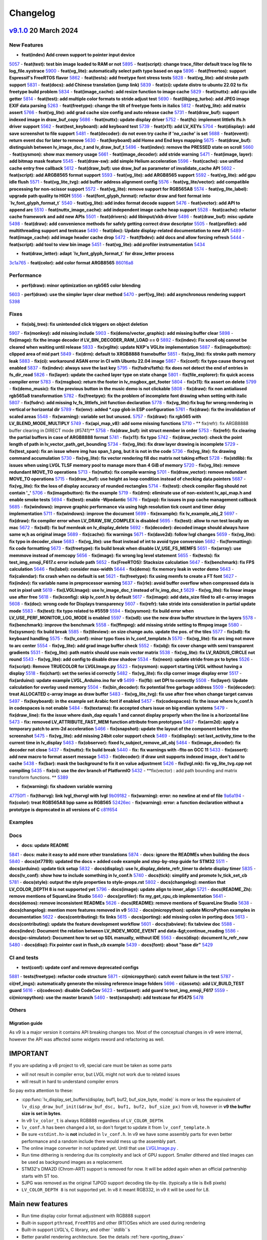 .. _changelog:

Changelog
=========

`v9.1.0 <https://github.com/lvgl/lvgl/compare/v9.0.0...v9.1.0>`__ 20 March 2024
----------------------------------------------------------------------------------------------

New Features
~~~~~~~~~~~~

- **feat(indev) Add crown support to pointer input device**
`5057 <https://github.com/lvgl/lvgl/pull/5057>`__
- **feat(test): test bin image loaded to RAM or not**
`5895 <https://github.com/lvgl/lvgl/pull/5895>`__
- **feat(script): change trace_filter default trace log file to log_file.systrace**
`5900 <https://github.com/lvgl/lvgl/pull/5900>`__
- **feat(vg_lite): automatically select path type based on opa**
`5896 <https://github.com/lvgl/lvgl/pull/5896>`__
- **feat(freertos): support Espressif's FreeRTOS flavor**
`5862 <https://github.com/lvgl/lvgl/pull/5862>`__
- **feat(tests): add freetype font stress tests**
`5828 <https://github.com/lvgl/lvgl/pull/5828>`__
- **feat(vg_lite): add stroke path support**
`5831 <https://github.com/lvgl/lvgl/pull/5831>`__
- **feat(docs): add Chinese translation (jump link)**
`5839 <https://github.com/lvgl/lvgl/pull/5839>`__
- **feat(ci): update distro to ubuntu 22.02 to fix freetype build problem**
`5834 <https://github.com/lvgl/lvgl/pull/5834>`__
- **feat(image_cache): add resize function to image cache**
`5829 <https://github.com/lvgl/lvgl/pull/5829>`__
- **feat(nuttx): add cpu idle getter**
`5814 <https://github.com/lvgl/lvgl/pull/5814>`__
- **feat(test): add multiple color formats to stride adjust test**
`5690 <https://github.com/lvgl/lvgl/pull/5690>`__
- **feat(libjpeg_turbo): add JPEG image EXIF data parsing**
`5263 <https://github.com/lvgl/lvgl/pull/5263>`__
- **feat(freetype): change the tilt of freetype fonts in italics**
`5812 <https://github.com/lvgl/lvgl/pull/5812>`__
- **feat(vg_lite): add matrix assert**
`5766 <https://github.com/lvgl/lvgl/pull/5766>`__
- **feat(vg_lite): add grad cache size config and auto release cache**
`5731 <https://github.com/lvgl/lvgl/pull/5731>`__
- **feat(draw_buf): support indexed image in draw_buf_copy**
`5686 <https://github.com/lvgl/lvgl/pull/5686>`__
- **feat(nuttx): update display driver**
`5752 <https://github.com/lvgl/lvgl/pull/5752>`__
- **feat(fs): implement littlefs lfs.h driver support**
`5562 <https://github.com/lvgl/lvgl/pull/5562>`__
- **feat(test_keyboard): add keyboard test**
`5739 <https://github.com/lvgl/lvgl/pull/5739>`__
- **feat(x11): add LV_KEYs**
`5704 <https://github.com/lvgl/lvgl/pull/5704>`__
- **feat(display): add save screenshot to file support**
`5481 <https://github.com/lvgl/lvgl/pull/5481>`__
- **feat(decoder): do not even try cache if 'no_cache' is set**
`5688 <https://github.com/lvgl/lvgl/pull/5688>`__
- **feat(event): return event dsc for later to remove**
`5630 <https://github.com/lvgl/lvgl/pull/5630>`__
- **feat(keyboard) add Home and End keys mapping**
`5675 <https://github.com/lvgl/lvgl/pull/5675>`__
- **feat(draw_buf): distinguish between lv_image_dsc_t and lv_draw_buf_t**
`5496 <https://github.com/lvgl/lvgl/pull/5496>`__
- **feat(indev): remove the PRESSED state on scroll**
`5660 <https://github.com/lvgl/lvgl/pull/5660>`__
- **feat(sysmon): show max memory usage**
`5661 <https://github.com/lvgl/lvgl/pull/5661>`__
- **feat(image_decoder): add stride warning**
`5471 <https://github.com/lvgl/lvgl/pull/5471>`__
- **feat(image, layer): add bitmap mask feature**
`5545 <https://github.com/lvgl/lvgl/pull/5545>`__
- **feat(draw-sw): add simple Helium acceleration**
`5596 <https://github.com/lvgl/lvgl/pull/5596>`__
- **feat(cache): use unified cache entry free callback**
`5612 <https://github.com/lvgl/lvgl/pull/5612>`__
- **feat(draw_buf): use draw_buf as parameter of invalidate_cache API**
`5602 <https://github.com/lvgl/lvgl/pull/5602>`__
- **feat(script): add ARGB8565 format support**
`5593 <https://github.com/lvgl/lvgl/pull/5593>`__
- **feat(vg_lite): add ARGB8565 support**
`5592 <https://github.com/lvgl/lvgl/pull/5592>`__
- **feat(vg_lite): add gpu idle flush**
`5571 <https://github.com/lvgl/lvgl/pull/5571>`__
- **feat(vg_lite_tvg): add buffer address alignment config**
`5576 <https://github.com/lvgl/lvgl/pull/5576>`__
- **feat(vg_lite/vector): add compatible processing for non-scissor support**
`5572 <https://github.com/lvgl/lvgl/pull/5572>`__
- **feat(vg_lite): remove support for RGB565A8**
`5574 <https://github.com/lvgl/lvgl/pull/5574>`__
- **feat(vg_lite_label): upgrade path quality to HIGH**
`5556 <https://github.com/lvgl/lvgl/pull/5556>`__
- **feat(font_glyph_format): refactor draw and font format into `lv_font_glyph_format_t`**
`5540 <https://github.com/lvgl/lvgl/pull/5540>`__
- **feat(vg_lite): add index format decode support**
`5476 <https://github.com/lvgl/lvgl/pull/5476>`__
- **feat(vector): add API to append arc**
`5510 <https://github.com/lvgl/lvgl/pull/5510>`__
- **feat(nuttx_image_cache): add independent image cache heap support**
`5528 <https://github.com/lvgl/lvgl/pull/5528>`__
- **feat(cache): refactor cache framework and add new APIs**
`5501 <https://github.com/lvgl/lvgl/pull/5501>`__
- **feat(drivers): add libinput/xkb driver**
`5486 <https://github.com/lvgl/lvgl/pull/5486>`__
- **feat(draw_buf): misc update**
`5498 <https://github.com/lvgl/lvgl/pull/5498>`__
- **feat(draw): add convenience methods for safely getting correct draw descriptor**
`5505 <https://github.com/lvgl/lvgl/pull/5505>`__
- **feat(profiler): add multithreading support and testcase**
`5490 <https://github.com/lvgl/lvgl/pull/5490>`__
- **feat(doc): Update display-related documentation to new API**
`5489 <https://github.com/lvgl/lvgl/pull/5489>`__
- **feat(image_cache): add image header cache drop**
`5472 <https://github.com/lvgl/lvgl/pull/5472>`__
- **feat(fbdev): add docs and allow forcing refresh**
`5444 <https://github.com/lvgl/lvgl/pull/5444>`__
- **feat(script): add tool to view bin image**
`5451 <https://github.com/lvgl/lvgl/pull/5451>`__
- **feat(vg_lite): add profiler instrumentation**
`5434 <https://github.com/lvgl/lvgl/pull/5434>`__

- **feat(draw_letter): adapt `lv_font_glyph_format_t` for draw_letter process**
`3c1a765 <https://github.com/lvgl/lvgl/commit/3c1a76506e8d948d5c8e029f3467139bdddf7e16>`__
- **feat(color): add color format ARGB8565**
`86016a8 <https://github.com/lvgl/lvgl/commit/86016a819a134b2d71777406cfacb3a25d7685cc>`__

Performance
~~~~~~~~~~~

- **perf(draw): minor optimization on rgb565 color blending**
`5603 <https://github.com/lvgl/lvgl/pull/5603>`__
- **perf(draw): use the simpler layer clear method**
`5470 <https://github.com/lvgl/lvgl/pull/5470>`__
- **perf(vg_lite): add asynchronous rendering support**
`5398 <https://github.com/lvgl/lvgl/pull/5398>`__

Fixes
~~~~~

- **fix(obj_tree): fix unintended click triggers on object deletion**
`5907 <https://github.com/lvgl/lvgl/pull/5907>`__
- **fix(monkey): add missing include**
`5903 <https://github.com/lvgl/lvgl/pull/5903>`__
- **fix(demo/vector_graphic): add missing buffer clear**
`5898 <https://github.com/lvgl/lvgl/pull/5898>`__
- **fix(image): fix the image decoder if LV_BIN_DECODER_RAM_LOAD == 0**
`5892 <https://github.com/lvgl/lvgl/pull/5892>`__
- **fix(indev): Fix scroll obj cannot be cleared when waiting until release**
`5833 <https://github.com/lvgl/lvgl/pull/5833>`__
- **fix(vglite): update NXP's VGLite implementation**
`5887 <https://github.com/lvgl/lvgl/pull/5887>`__
- **fix(imagebutton): clipped area of mid part**
`5849 <https://github.com/lvgl/lvgl/pull/5849>`__
- **fix(drm): default to XRGB8888 framebuffer**
`5851 <https://github.com/lvgl/lvgl/pull/5851>`__
- **fix(vg_lite): fix stroke path memory leak**
`5883 <https://github.com/lvgl/lvgl/pull/5883>`__
- **fix(ci): workaround ASAN error in CI with Ubuntu 22.04 image**
`5867 <https://github.com/lvgl/lvgl/pull/5867>`__
- **fix(conf): fix typo cause thorvg not enabled**
`5837 <https://github.com/lvgl/lvgl/pull/5837>`__
- **fix(indev): always save the last key**
`5795 <https://github.com/lvgl/lvgl/pull/5795>`__
- **fix(fsdrv/fatfs): fix does not detect the end of entries in fs_dir_read**
`5826 <https://github.com/lvgl/lvgl/pull/5826>`__
- **fix(layer): update the cached layer type on state change**
`5801 <https://github.com/lvgl/lvgl/pull/5801>`__
- **fix(file_explorer): fix quick access compiler error**
`5783 <https://github.com/lvgl/lvgl/pull/5783>`__
- **fix(msgbox): return the footer in lv_msgbox_get_footer**
`5804 <https://github.com/lvgl/lvgl/pull/5804>`__
- **fix(x11): fix assert on delete**
`5799 <https://github.com/lvgl/lvgl/pull/5799>`__
- **fix(demo_music): fix the previous button in the music demo is not clickable**
`5808 <https://github.com/lvgl/lvgl/pull/5808>`__
- **fix(draw): fix non antialiased rgb565a8 transformation**
`5782 <https://github.com/lvgl/lvgl/pull/5782>`__
- **fix(freetpye): fix the problem of incomplete font drawing when setting with italic**
`5807 <https://github.com/lvgl/lvgl/pull/5807>`__
- **fix(fsdrv): add missing lv_fs_littlefs_init function declaration**
`5778 <https://github.com/lvgl/lvgl/pull/5778>`__
- **fix(vg_lite):fix bug for wrong rendering in vertical or horizontal dir**
`5789 <https://github.com/lvgl/lvgl/pull/5789>`__
- **fix(env): added *.cpp glob in ESP configuration**
`5761 <https://github.com/lvgl/lvgl/pull/5761>`__
- **fix(draw): fix the invalidation of scaled areas**
`5548 <https://github.com/lvgl/lvgl/pull/5548>`__
- **fix(warning): variable set but unused.**
`5757 <https://github.com/lvgl/lvgl/pull/5757>`__
- **fix(draw): fix rgb565 with LV_BLEND_MODE_MULTIPLY**
`5749 <https://github.com/lvgl/lvgl/pull/5749>`__
- **fix(api_map_v8): add some missing functions**
`5710 <https://github.com/lvgl/lvgl/pull/5710>`__
- ** fix(refr): fix ARGB8888 buffer clearing in DIRECT mode (#5741)**
`5758 <https://github.com/lvgl/lvgl/pull/5758>`__
- **fix(draw_buf): init struct member in order**
`5753 <https://github.com/lvgl/lvgl/pull/5753>`__
- **fix(refr): fix clearing the partial buffers in case of ARGB8888 format**
`5741 <https://github.com/lvgl/lvgl/pull/5741>`__
- **fix(x11): fix typo**
`5742 <https://github.com/lvgl/lvgl/pull/5742>`__
- **fix(draw_vector): check the point length of path in lv_vector_path_get_bounding**
`5734 <https://github.com/lvgl/lvgl/pull/5734>`__
- **fix(vg_lite): fix draw layer drawing is incomplete**
`5729 <https://github.com/lvgl/lvgl/pull/5729>`__
- **fix(test_span): fix an issue where img has span_1.png, but it is not in the code**
`5736 <https://github.com/lvgl/lvgl/pull/5736>`__
- **fix(vg_lite): fix drawing command accumulation**
`5730 <https://github.com/lvgl/lvgl/pull/5730>`__
- **fix(vg_lite): fix vector rendering fill dsc matrix not taking effect**
`5728 <https://github.com/lvgl/lvgl/pull/5728>`__
- **fix(stdlib): fix issues when using LVGL TLSF memory pool to manage more than 4 GiB of memory**
`5720 <https://github.com/lvgl/lvgl/pull/5720>`__
- **fix(vg_lite): remove redundant MOVE_TO operations**
`5713 <https://github.com/lvgl/lvgl/pull/5713>`__
- **fix(nuttx): fix compile warning**
`5701 <https://github.com/lvgl/lvgl/pull/5701>`__
- **fix(draw_vector): remove redundant MOVE_TO operations**
`5715 <https://github.com/lvgl/lvgl/pull/5715>`__
- **fix(draw_buf): use height as loop condition instead of checking data pointers**
`5687 <https://github.com/lvgl/lvgl/pull/5687>`__
- **fix(vg_lite): fix the loss of display accuracy of rounded rectangles**
`5714 <https://github.com/lvgl/lvgl/pull/5714>`__
- **fix(test): check compiler flag should not contain '_'**
`5706 <https://github.com/lvgl/lvgl/pull/5706>`__
- **fix(imagebutton): fix the example**
`5719 <https://github.com/lvgl/lvgl/pull/5719>`__
- **fix(drm): eliminate use of non-existent lv_api_map.h and enable smoke tests**
`5694 <https://github.com/lvgl/lvgl/pull/5694>`__
- **fix(test): enable -Wpedantic**
`5676 <https://github.com/lvgl/lvgl/pull/5676>`__
- **fix(pxp): fix issues in pxp cache management callback**
`5685 <https://github.com/lvgl/lvgl/pull/5685>`__
- **fix(windows): improve graphic performance via using high resolution tick count and timer delay implementation**
`5711 <https://github.com/lvgl/lvgl/pull/5711>`__
- **fix(windows): improve the document**
`5699 <https://github.com/lvgl/lvgl/pull/5699>`__
- **fix(example): fix lv_example_obj_2**
`5697 <https://github.com/lvgl/lvgl/pull/5697>`__
- **fix(draw): fix compiler error when LV_DRAW_SW_COMPLEX is disabled**
`5695 <https://github.com/lvgl/lvgl/pull/5695>`__
- **fix(test): allow to run test locally on mac**
`5672 <https://github.com/lvgl/lvgl/pull/5672>`__
- **fix(sdl): fix buf memleak on lv_display_delete**
`5692 <https://github.com/lvgl/lvgl/pull/5692>`__
- **fix(decoder): decoded image should always have same w,h as original image**
`5689 <https://github.com/lvgl/lvgl/pull/5689>`__
- **fix(cache): fix warnings**
`5671 <https://github.com/lvgl/lvgl/pull/5671>`__
- **fix(dave2d): follow lvgl changes**
`5659 <https://github.com/lvgl/lvgl/pull/5659>`__
- **fix(vg_lite): fix typo in decoder_close**
`5683 <https://github.com/lvgl/lvgl/pull/5683>`__
- **fix(vg_lite): use float instead of int to avoid type conversion**
`5682 <https://github.com/lvgl/lvgl/pull/5682>`__
- **fix(formatting): fix code formatting**
`5673 <https://github.com/lvgl/lvgl/pull/5673>`__
- **fix(freetype): fix build break when disable LV_USE_FS_MEMFS**
`5651 <https://github.com/lvgl/lvgl/pull/5651>`__
- **fix(array): use memmove instead of memcopy**
`5656 <https://github.com/lvgl/lvgl/pull/5656>`__
- **fix(image): fix wrong log level statement**
`5655 <https://github.com/lvgl/lvgl/pull/5655>`__
- **fix(tests): fix test_img_emoji_F617.c error include path**
`5652 <https://github.com/lvgl/lvgl/pull/5652>`__
- **fix(FreeRTOS): Stacksize calculation**
`5647 <https://github.com/lvgl/lvgl/pull/5647>`__
- **fix(benchmark): fix FPS calculation**
`5646 <https://github.com/lvgl/lvgl/pull/5646>`__
- **fix(label): consider max-width**
`5644 <https://github.com/lvgl/lvgl/pull/5644>`__
- **fix(demo): fix memory leak in vector demo**
`5643 <https://github.com/lvgl/lvgl/pull/5643>`__
- **fix(calendar): fix crash when no default is set**
`5621 <https://github.com/lvgl/lvgl/pull/5621>`__
- **fix(freetype): fix using memfs to create a FT font**
`5627 <https://github.com/lvgl/lvgl/pull/5627>`__
- **fix(indev): fix variable name in preprocessor warning**
`5637 <https://github.com/lvgl/lvgl/pull/5637>`__
- **fix(rle): avoid buffer overflow when compressed data is not in pixel unit**
`5619 <https://github.com/lvgl/lvgl/pull/5619>`__
- **fix(LVGLImage): use lv_image_dsc_t instead of lv_img_dsc_t**
`5629 <https://github.com/lvgl/lvgl/pull/5629>`__
- **fix(vg_lite): fix linear image use after free**
`5618 <https://github.com/lvgl/lvgl/pull/5618>`__
- **fix(kconfig): skip lv_conf.h by default**
`5617 <https://github.com/lvgl/lvgl/pull/5617>`__
- **fix(image): add data_size filed to all c-array images**
`5608 <https://github.com/lvgl/lvgl/pull/5608>`__
- **fix(doc): wrong code for Displays transparency**
`5607 <https://github.com/lvgl/lvgl/pull/5607>`__
- **fix(refr): take stride into consideration in partial update mode**
`5583 <https://github.com/lvgl/lvgl/pull/5583>`__
- **fix(test): fix typo related to #5559**
`5594 <https://github.com/lvgl/lvgl/pull/5594>`__
- **fix(sysmon): fix build error when LV_USE_PERF_MONITOR_LOG_MODE is enabled**
`5597 <https://github.com/lvgl/lvgl/pull/5597>`__
- **fix(sdl): use the new draw buffer structure in the layers**
`5578 <https://github.com/lvgl/lvgl/pull/5578>`__
- **fix(benchmark): improve the benchmark**
`5558 <https://github.com/lvgl/lvgl/pull/5558>`__
- **fix(ffmpeg): add missing stride setting to ffmpeg image**
`5580 <https://github.com/lvgl/lvgl/pull/5580>`__
- **fix(sysmon): fix build break**
`5585 <https://github.com/lvgl/lvgl/pull/5585>`__
- **fix(tileview): on size change auto. update the pos. of the tiles**
`5577 <https://github.com/lvgl/lvgl/pull/5577>`__
- **fix(sdl): fix keyboard handling**
`5575 <https://github.com/lvgl/lvgl/pull/5575>`__
- **fix(lv_conf): minor typo fixes in lv_conf_template.h**
`5570 <https://github.com/lvgl/lvgl/pull/5570>`__
- **fix(vg_lite): fix arc img not move to arc center**
`5554 <https://github.com/lvgl/lvgl/pull/5554>`__
- **fix(vg_lite): add grad image buffer check**
`5552 <https://github.com/lvgl/lvgl/pull/5552>`__
- **fix(obj): fix cover change with semi transparent gradients**
`5531 <https://github.com/lvgl/lvgl/pull/5531>`__
- **fix(vg_lite): path matrix should use main vector matrix**
`5538 <https://github.com/lvgl/lvgl/pull/5538>`__
- **fix(vg_lite): fix LV_RADIUS_CIRCLE not round**
`5543 <https://github.com/lvgl/lvgl/pull/5543>`__
- **fix(vg_lite): add config to disable draw shadow**
`5534 <https://github.com/lvgl/lvgl/pull/5534>`__
- **fix(neon): update stride from px to bytes**
`5526 <https://github.com/lvgl/lvgl/pull/5526>`__
- **fix(script): Remove TRUECOLOR for LVGLImage.py**
`5523 <https://github.com/lvgl/lvgl/pull/5523>`__
- **fix(sysmon): support starting LVGL without having a display**
`5518 <https://github.com/lvgl/lvgl/pull/5518>`__
- **fix(chart): set the series id correctly**
`5482 <https://github.com/lvgl/lvgl/pull/5482>`__
- **fix(vg_lite): fix clip corner image display error**
`5517 <https://github.com/lvgl/lvgl/pull/5517>`__
- **fix(arduino): update example LVGL_Arduino.ino for v9**
`5499 <https://github.com/lvgl/lvgl/pull/5499>`__
- **fix(fb): set DPI to correctly**
`5508 <https://github.com/lvgl/lvgl/pull/5508>`__
- **fix(layer): Update calculation for overlay used memory**
`5504 <https://github.com/lvgl/lvgl/pull/5504>`__
- **fix(bin_decoder): fix potential free garbage address**
`5509 <https://github.com/lvgl/lvgl/pull/5509>`__
- **fix(decoder): treat ALLOCATED c-array image as draw buffer**
`5483 <https://github.com/lvgl/lvgl/pull/5483>`__
- **fix(vg_lite_tvg): fix use after free when change target canvas**
`5497 <https://github.com/lvgl/lvgl/pull/5497>`__
- **fix(keyboard): in the example set Arabic font if enabled**
`5457 <https://github.com/lvgl/lvgl/pull/5457>`__
- **fix(codespaces): fix the issue where lv_conf.h in codespaces is not enable**
`5484 <https://github.com/lvgl/lvgl/pull/5484>`__
- **fix(textarea): fix accepted chars issue on big endian systems**
`5479 <https://github.com/lvgl/lvgl/pull/5479>`__
- **fix(draw_line): fix the issue where dash_dap equals 1 and cannot display properly when the line is a horizontal line**
`5473 <https://github.com/lvgl/lvgl/pull/5473>`__
- **fix: removed LV_ATTRIBUTE_FAST_MEM function attribute from prototypes**
`5467 <https://github.com/lvgl/lvgl/pull/5467>`__
- **fix(arm2d): apply a temporary patch to arm-2d acceleration**
`5466 <https://github.com/lvgl/lvgl/pull/5466>`__
- **fix(snapshot): update the layout of the component before the screenshot**
`5475 <https://github.com/lvgl/lvgl/pull/5475>`__
- **fix(vg_lite): add missing 24bit color support check**
`5469 <https://github.com/lvgl/lvgl/pull/5469>`__
- **fix(display): set last_activity_time to the current time in lv_display**
`5463 <https://github.com/lvgl/lvgl/pull/5463>`__
- **fix(observer): fixed lv_subject_remove_all_obj**
`5464 <https://github.com/lvgl/lvgl/pull/5464>`__
- **fix(image_decoder): fix decoder not close**
`5437 <https://github.com/lvgl/lvgl/pull/5437>`__
- **fix(nuttx): fix build break**
`5440 <https://github.com/lvgl/lvgl/pull/5440>`__
- **fix: fix warnings with -flto on GCC 11**
`5433 <https://github.com/lvgl/lvgl/pull/5433>`__
- **fix(assert): add new macro to format assert message**
`5453 <https://github.com/lvgl/lvgl/pull/5453>`__
- **fix(decoder): if draw unit supports indexed image, don't add to cache**
`5438 <https://github.com/lvgl/lvgl/pull/5438>`__
- **fix(bar): mask the background to fix it on value adjustment**
`5426 <https://github.com/lvgl/lvgl/pull/5426>`__
- **fix(lvgl.mk): fix vg_lite_tvg.cpp not compiling**
`5435 <https://github.com/lvgl/lvgl/pull/5435>`__
- **fix(ci): use the dev branch of PlatformIO**
`5432 <https://github.com/lvgl/lvgl/pull/5432>`__
- **fix(vector) : add path bounding and matrix transform functions. **
`5389 <https://github.com/lvgl/lvgl/pull/5389>`__

- **fix(warning): fix shadown variable warning**
`47750f1 <https://github.com/lvgl/lvgl/commit/47750f1b866e5ea0617035fd208c727878bebc44>`__
- **fix(thorvg): link lvgl_thorvgl with lvgl**
`9b09182 <https://github.com/lvgl/lvgl/commit/9b09182fc76032ef0bc8a2d930fa1cf4fd081431>`__
- **fix(warning): error: no newline at end of file**
`9a6a194 <https://github.com/lvgl/lvgl/commit/9a6a194680db9ea12f59e94eab6e812cb28d504f>`__
- **fix(color): treat RGB565A8 bpp same as RGB565**
`52426ec <https://github.com/lvgl/lvgl/commit/52426ec1919274e282889129f00e00a9a2a9ce60>`__
- **fix(warning): error: a function declaration without a prototype is deprecated in all versions of C**
`c81f654 <https://github.com/lvgl/lvgl/commit/c81f654026501ba37d8df2d8ec02c58bd14eb1c3>`__

Examples
~~~~~~~~

Docs
~~~~

- **docs: update README**
`5841 <https://github.com/lvgl/lvgl/pull/5841>`__
- **docs: make it easy to add more other translations**
`5874 <https://github.com/lvgl/lvgl/pull/5874>`__
- **docs: ignore the READMEs when building the docs**
`5840 <https://github.com/lvgl/lvgl/pull/5840>`__
- **docs(st7789): updated the docs + added code example and step-by-step guide for STM32**
`5511 <https://github.com/lvgl/lvgl/pull/5511>`__
- **docs(arduino): update tick setup**
`5832 <https://github.com/lvgl/lvgl/pull/5832>`__
- **docs(display): use lv_display_delete_refr_timer to delete display timer**
`5835 <https://github.com/lvgl/lvgl/pull/5835>`__
- **docs(lv_conf): show how to include something in lv_conf.h**
`5740 <https://github.com/lvgl/lvgl/pull/5740>`__
- **docs(tick): simplify and promote lv_tick_set_cb**
`5781 <https://github.com/lvgl/lvgl/pull/5781>`__
- **docs(style): output the style properties to style-props.rst**
`5802 <https://github.com/lvgl/lvgl/pull/5802>`__
- **docs(changelog): mention that LV_COLOR_DEPTH 8 is not supported yet**
`5796 <https://github.com/lvgl/lvgl/pull/5796>`__
- **docs(image): update align to inner_align**
`5721 <https://github.com/lvgl/lvgl/pull/5721>`__
- **docs(README_Zh): remove mentions of SquareLine Studio**
`5640 <https://github.com/lvgl/lvgl/pull/5640>`__
- **docs(profiler): fix my_get_cpu_cb implementation**
`5641 <https://github.com/lvgl/lvgl/pull/5641>`__
- **docs(demos): remove inconsistent READMEs**
`5626 <https://github.com/lvgl/lvgl/pull/5626>`__
- **docs(README): remove mentions of SquareLine Studio**
`5638 <https://github.com/lvgl/lvgl/pull/5638>`__
- **docs(changelog): mention more features removed in v9**
`5632 <https://github.com/lvgl/lvgl/pull/5632>`__
- **docs(micropython): update MicroPython examples in documentation**
`5622 <https://github.com/lvgl/lvgl/pull/5622>`__
- **docs(contributing): fix links**
`5615 <https://github.com/lvgl/lvgl/pull/5615>`__
- **docs(porting): add missing colon in porting docs**
`5613 <https://github.com/lvgl/lvgl/pull/5613>`__
- **docs(contributing): update the feature development workflow**
`5601 <https://github.com/lvgl/lvgl/pull/5601>`__
- **docs(tabview): fix tabview doc**
`5588 <https://github.com/lvgl/lvgl/pull/5588>`__
- **docs(indev): Document the relation between LV_INDEV_MODE_EVENT and data-&gt;continue_reading**
`5586 <https://github.com/lvgl/lvgl/pull/5586>`__
- **docs(pc-simulator): Document how to set up SDL manually, without IDE**
`5563 <https://github.com/lvgl/lvgl/pull/5563>`__
- **docs(disp): document lv_refr_now**
`5480 <https://github.com/lvgl/lvgl/pull/5480>`__
- **docs(disp): Fix pointer cast in flush_cb example**
`5439 <https://github.com/lvgl/lvgl/pull/5439>`__
- **docs(font): about "base dir"**
`5429 <https://github.com/lvgl/lvgl/pull/5429>`__

CI and tests
~~~~~~~~~~~~

- **test(conf): update conf and remove deprecated configs**
`5881 <https://github.com/lvgl/lvgl/pull/5881>`__
- **tests(freetype): refactor code structure**
`5871 <https://github.com/lvgl/lvgl/pull/5871>`__
- **ci(micropython): catch event failure in the test**
`5787 <https://github.com/lvgl/lvgl/pull/5787>`__
- **ci(ref_imgs): automatically generate the missing reference image folders**
`5696 <https://github.com/lvgl/lvgl/pull/5696>`__
- **ci(assets): add LV_BUILD_TEST guard**
`5616 <https://github.com/lvgl/lvgl/pull/5616>`__
- **ci(codecov): disable CodeCov**
`5623 <https://github.com/lvgl/lvgl/pull/5623>`__
- **test(asset): add guard to test_img_emoji_F617**
`5559 <https://github.com/lvgl/lvgl/pull/5559>`__
- **ci(micropython): use the master branch**
`5460 <https://github.com/lvgl/lvgl/pull/5460>`__
- **test(snapshot): add testcase for #5475**
`5478 <https://github.com/lvgl/lvgl/pull/5478>`__

Others
~~~~~~

Migration guide
^^^^^^^^^^^^^^^

As v9 is a major version it contains API breaking changes too. Most of the conceptual changes in v9 were internal, however the API was affected some widgets reword and refactoring as well.


IMPORTANT
---------

If you are updating a v8 project to v9, special care must be taken as some parts

-  will not result in compiler error, but LVGL might not work due to related issues
-  will result in hard to understand compiler errors

So pay extra attention to these:

- :cpp:func:`lv_display_set_buffers(display, buf1, buf2, buf_size_byte, mode)` is more or less the equivalent of ``lv_disp_draw_buf_init(&draw_buf_dsc, buf1, buf2, buf_size_px)`` from v8, however in **v9 the buffer size is set in bytes**.
- In v9 ``lv_color_t`` is always RGB888 regardless of ``LV_COLOR_DEPTH``.
- ``lv_conf.h`` has been changed a lot, so don't forget to update it from ``lv_conf_template.h``
- Be sure ``<stdint.h>`` is **not** included in ``lv_conf.h``. In v9 we have some assembly parts for even better performance and a random include there would mess up the assembly part.
- The online image converter in not updated yet. Until that use `LVGLImage.py <https://github.com/lvgl/lvgl/blob/master/scripts/LVGLImage.py>`__ .
- Run time dithering is rendering due its complexity and lack of GPU support. Smaller dithered and tiled images can be used as background images as a replacement.
- STM32's DMA2D (Chrom-ART) support is removed for now. It will be added again when an official partnership starts with ST too.
- SJPG was removed as the original TJPGD support decoding tile-by-tile. (typically a tile is 8x8 pixels)
- ``LV_COLOR_DEPTH 8`` is not supported yet. In v8 it meant RGB332, in v9 it will be used for L8.

Main new features
-----------------

- Run time display color format adjustment with RGB888 support
- Built-in support ``pthread``, ``FreeRTOS`` and other (RT)OSes which are used during rendering
- Built-in support LVGL's, C library, and other ``stdlib``s
- Better parallel rendering architecture. See the details :ref:`here <porting_draw>`
- Built in display and touch driver: SDL, Linux Frame buffer,  NuttX LCD and touch drivers, ST7789 and ILI9341 driver are available and more will come soon
- :ref:`observer` allows to bind data to UI elements and create a uniform and easy to maintain API
- GitHub CodeSpace integration makes possible to run LVGL in an Online VSCode editor with 3 click. See more `here <https://blog.lvgl.io/2023-04-13/monthly-newsletter>`__
- Add vector graphics support via ThorVG. It can be used to draw vector graphics to a `Canvas <https://github.com/lvgl/lvgl/blob/master/examples/widgets/canvas/lv_example_canvas_8.c>`__
- :ref:`lv_image` supports aligning, stretching or tiling the image source if the widget is larger or smaller.

General API changes
-------------------


Although `lv_api_map.h <https://github.com/lvgl/lvgl/blob/master/src/lv_api_map.h>`__ address most of the refactoring we encourage you to use the latest API directly.

-  ``lv_disp_...`` is renamed to ``lv_display_...``
-  ``btn_...`` is renamed to ``button_...``
-  ``btnmatrix_...`` is renamed to ``buttonmatrix_...``
-  ``img_...`` is renamed to ``image_...``
-  ``zoom`` is renamed to ``scale``
-  ``angle`` is renamed to ``rotation``
-  ``scr`` is renamed to ``screen``
-  ``act`` is renamed to ``active``
-  ``del`` is renamed to ``delete``
-  ``col`` is renamed to ``column``
-  ``lv_obj_clear_flag`` is renamed to ``lv_obj_remove_flag``
-  ``lv_obj_clear_state`` is renamed to ``lv_obj_remove_state``
-  ``lv_coord_t`` was removed and replaced by ``int32_t``

New color format management
---------------------------

-  ``LV_IMG_CF_...`` was replaced by ``LV_COLOR_FORMAT_...``
-  ``LV_COLOR_DEPTH 24`` is supported for RGB888 rendering
-  ``lv_color_t`` always means RGB888

Display API
-----------

-  ``lv_disp_drv_t`` and ``lv_disp_draw_buf_t`` was removed
-  To create a display and set it up:

.. code:: c

   lv_display_t * disp = lv_display_create(hor_res, ver_res)
   lv_display_set_flush_cb(disp, flush_cb);
   lv_display_set_buffers(disp, buf1, buf2, buf_size_in_bytes, mode);

-  Note that now **draw buffer can be malloced by `lv_draw_buf_create` or initialized by `lv_draw_buf_init`**
-  ``mode`` can be:

   -  ``LV_DISPLAY_RENDER_MODE_PARTIAL`` This way the buffers can be
      smaller then the display to save RAM. At least 1/10 screen sized
      buffer(s) are recommended.
   -  ``LV_DISPLAY_RENDER_MODE_DIRECT`` The buffer(s) has to be screen
      sized and LVGL will render into the correct location of the
      buffer. This way the buffer always contain the whole image. With 2
      buffers the buffers’ content are kept in sync automatically. (Old
      v7 behavior)
   -  ``LV_DISPLAY_RENDER_MODE_FULL`` Just always redraw the whole
      screen. With 2 buffers is a standard double buffering.

-  Similarly to the widgets, now you can attach events to the display
   too, using ``lv_display_add_event()``
-  ``monitor_cb`` is removed and ``LV_EVENT_RENDER_READY`` event is
   fired instead
-  Instead of having display background color and image,
   ``lv_layer_bottom()`` is added where any color can be set or any
   widget can be created.
-  The target color format can be adjusted in the display in runtime by calling
   ``lv_display_set_color_format(disp, LV_COLOR_FORMAT_...)``
-  ``LV_COLOR_16_SWAP`` is removed and ``lv_draw_sw_rgb565_swap()`` can be called manually
   in the ``flush_cb`` if needed to swap the in-place.
-  ``disp_drv.scr_transp`` was removed and
   ``lv_display_set_color_format(disp, LV_COLOR_FORMAT_NATIVE_ALPHA)``
   can be used instead
-  ``set_px_cb`` is removed. You can can convert the rendered image in the ``flush_cb``.
-  For more details check out the docs
   `here /porting/display>`__ and
   `here /overview/display>`__.

Indev API
---------

-  Similarly to the display ``lv_indev_drv_t`` was removed and an input
   device can be created like this:
-  Similarly to the widgets, now you can attach events to the indevs
   too, using ``lv_indev_add_event()``
-  The ``feedback_cb`` was removed, instead ``LV_EVENT_PRESSED/CLICKED/etc``
   events are sent to the input device

.. code:: c

   lv_indev_t * indev = lv_indev_create();
   lv_indev_set_type(indev, LV_INDEV_TYPE_...);
   lv_indev_set_read_cb(indev, read_cb);

Others
~~~~~~


- **refactor(freetype): refactor freetype params**
`0c84cc0 <https://github.com/lvgl/lvgl/commit/0c84cc0b3b9b1ea37bd6aa5300e91eee0f2feb98>`__
- **refactor(freetype): refactor glyph_index acquire method**
`0b3016c <https://github.com/lvgl/lvgl/commit/0b3016c0e5b5d57141220c030c0aadd9d9c3387e>`__
- **chore(README): Fixed #5491 Typo (#5492)**
`9c025d3 <https://github.com/lvgl/lvgl/commit/9c025d357f358c281db441a96a27ce2a01434a8d>`__


v9.0
----

For Other v9.0.x releases visit the `Changelog in the release/v9.0 branch <https://github.com/lvgl/lvgl/blob/release/v9.0/docs/CHANGELOG.rst>`__ .


v9.1
----
- **chore(cmsis-pack): prepare for v9.1.0**
`5917 <https://github.com/lvgl/lvgl/pull/5917>`__
- **chore: fix header files include recursion**
`5844 <https://github.com/lvgl/lvgl/pull/5844>`__
- **chore(group): avoid null pointer access**
`5863 <https://github.com/lvgl/lvgl/pull/5863>`__
- **refactor(conf): rename LV_DRAW_SW_LAYER_SIMPLE_BUF_SIZE to LV_DRAW_LAYER_SIMPLE_BUF_SIZE**
`5798 <https://github.com/lvgl/lvgl/pull/5798>`__
- **chore(freetype): remove unused codes**
`5885 <https://github.com/lvgl/lvgl/pull/5885>`__
- **chore: fix compile time warnings**
`5872 <https://github.com/lvgl/lvgl/pull/5872>`__
- **adds `extern "C"` to the header files that were missing it.**
`5857 <https://github.com/lvgl/lvgl/pull/5857>`__
- **chore(stdlib): remove duplicate function declaration**
`5845 <https://github.com/lvgl/lvgl/pull/5845>`__
- **chore(benchmark): add warning for probably low memory**
`5797 <https://github.com/lvgl/lvgl/pull/5797>`__
- **chore(group): add assertion to avoid null pointer access**
`5769 <https://github.com/lvgl/lvgl/pull/5769>`__
- **refact(Kconfig): update as per lv_conf_template.h**
`5780 <https://github.com/lvgl/lvgl/pull/5780>`__
- **Fix the compilation error problem of lvgl9.x on rtthread**
`5794 <https://github.com/lvgl/lvgl/pull/5794>`__
- **refact(vg_lite): abstract common pending release logic**
`5756 <https://github.com/lvgl/lvgl/pull/5756>`__
- **doc(stm32): fix typo**
`5772 <https://github.com/lvgl/lvgl/pull/5772>`__
- **doc(cache): add doc strings for cache APIs**
`5718 <https://github.com/lvgl/lvgl/pull/5718>`__
- **chore(docs): fix typo**
`5738 <https://github.com/lvgl/lvgl/pull/5738>`__
- **chore(font): remove unused defines**
`5716 <https://github.com/lvgl/lvgl/pull/5716>`__
- **chore: add stride information in the image resource file**
`5653 <https://github.com/lvgl/lvgl/pull/5653>`__
- **chore(draw_buf): remove unnecessary info logs**
`5634 <https://github.com/lvgl/lvgl/pull/5634>`__
- **chore(cmsis-pack): catchup update**
`5611 <https://github.com/lvgl/lvgl/pull/5611>`__
- **More chore work in indev files**
`5604 <https://github.com/lvgl/lvgl/pull/5604>`__
- **Stride adjust in place**
`5423 <https://github.com/lvgl/lvgl/pull/5423>`__
- **chore(conf): use EXTERNAL and INTERNAL macro to config libs**
`5046 <https://github.com/lvgl/lvgl/pull/5046>`__
- **chore(vg_lite): use pointer to access matrix element**
`5591 <https://github.com/lvgl/lvgl/pull/5591>`__
- **refactor(image): rename align to inner_align**
`5560 <https://github.com/lvgl/lvgl/pull/5560>`__
- **chore(deps): bump codecov/codecov-action from 3 to 4**
`5567 <https://github.com/lvgl/lvgl/pull/5567>`__
- **chore(deps): bump carlosperate/arm-none-eabi-gcc-action from 1.8.0 to 1.8.1**
`5565 <https://github.com/lvgl/lvgl/pull/5565>`__
- **chore(deps): bump mymindstorm/setup-emsdk from 13 to 14**
`5566 <https://github.com/lvgl/lvgl/pull/5566>`__
- **chore(deps): bump actions/cache from 3 to 4**
`5568 <https://github.com/lvgl/lvgl/pull/5568>`__
- **chore(deps): bump uraimo/run-on-arch-action from 2.6.0 to 2.7.1**
`5569 <https://github.com/lvgl/lvgl/pull/5569>`__
- **optionally install demos and libs as well**
`5387 <https://github.com/lvgl/lvgl/pull/5387>`__
- **chore(arc): fix typo**
`5553 <https://github.com/lvgl/lvgl/pull/5553>`__
- **Revert "feat(font_glyph_format): refactor draw and font format into `lv_font_glyph_format_t`"**
`5550 <https://github.com/lvgl/lvgl/pull/5550>`__
- **chore(thorvg): fix warning**
`5535 <https://github.com/lvgl/lvgl/pull/5535>`__
- **refactor(snapshot): use draw buffer interface**
`5487 <https://github.com/lvgl/lvgl/pull/5487>`__
- **chore(vg_lite): fix typo**
`5525 <https://github.com/lvgl/lvgl/pull/5525>`__
- **demo(music): add png assets**
`5520 <https://github.com/lvgl/lvgl/pull/5520>`__
- **chore(indev): Cleanup before working in double and triple click support**
`5512 <https://github.com/lvgl/lvgl/pull/5512>`__
- **chore(demos): Remove unused definitions**
`5506 <https://github.com/lvgl/lvgl/pull/5506>`__
- **chore(obj_draw): remove duplicate invalidate**
`5503 <https://github.com/lvgl/lvgl/pull/5503>`__
- **chore(widgets): add parentheses to MY_CLASS definition**
`5485 <https://github.com/lvgl/lvgl/pull/5485>`__
- **chore(draw-sw-transform): remove duplicated code**
`5488 <https://github.com/lvgl/lvgl/pull/5488>`__
- **chore(README): Fixed #5491 Typo**
`5492 <https://github.com/lvgl/lvgl/pull/5492>`__
- **chore(vg_lite): remove 64-bytes alignment requirement**
`5477 <https://github.com/lvgl/lvgl/pull/5477>`__
- **chore(refr): fix typo**
`5474 <https://github.com/lvgl/lvgl/pull/5474>`__
- **chore(array): use array_front and use it like an array**
`5448 <https://github.com/lvgl/lvgl/pull/5448>`__
- **chore(cache): only cache header info for file type of image**
`5455 <https://github.com/lvgl/lvgl/pull/5455>`__
- **refactor(indev_scroll): refactor code**
`5456 <https://github.com/lvgl/lvgl/pull/5456>`__
- **chore(draw_buf): add header magic to draw buff**
`5449 <https://github.com/lvgl/lvgl/pull/5449>`__
- **chore(Kconfig): add missing profiler trace buffer size config**
`5436 <https://github.com/lvgl/lvgl/pull/5436>`__
- **chore(libpng): fix warning**
`5431 <https://github.com/lvgl/lvgl/pull/5431>`__
